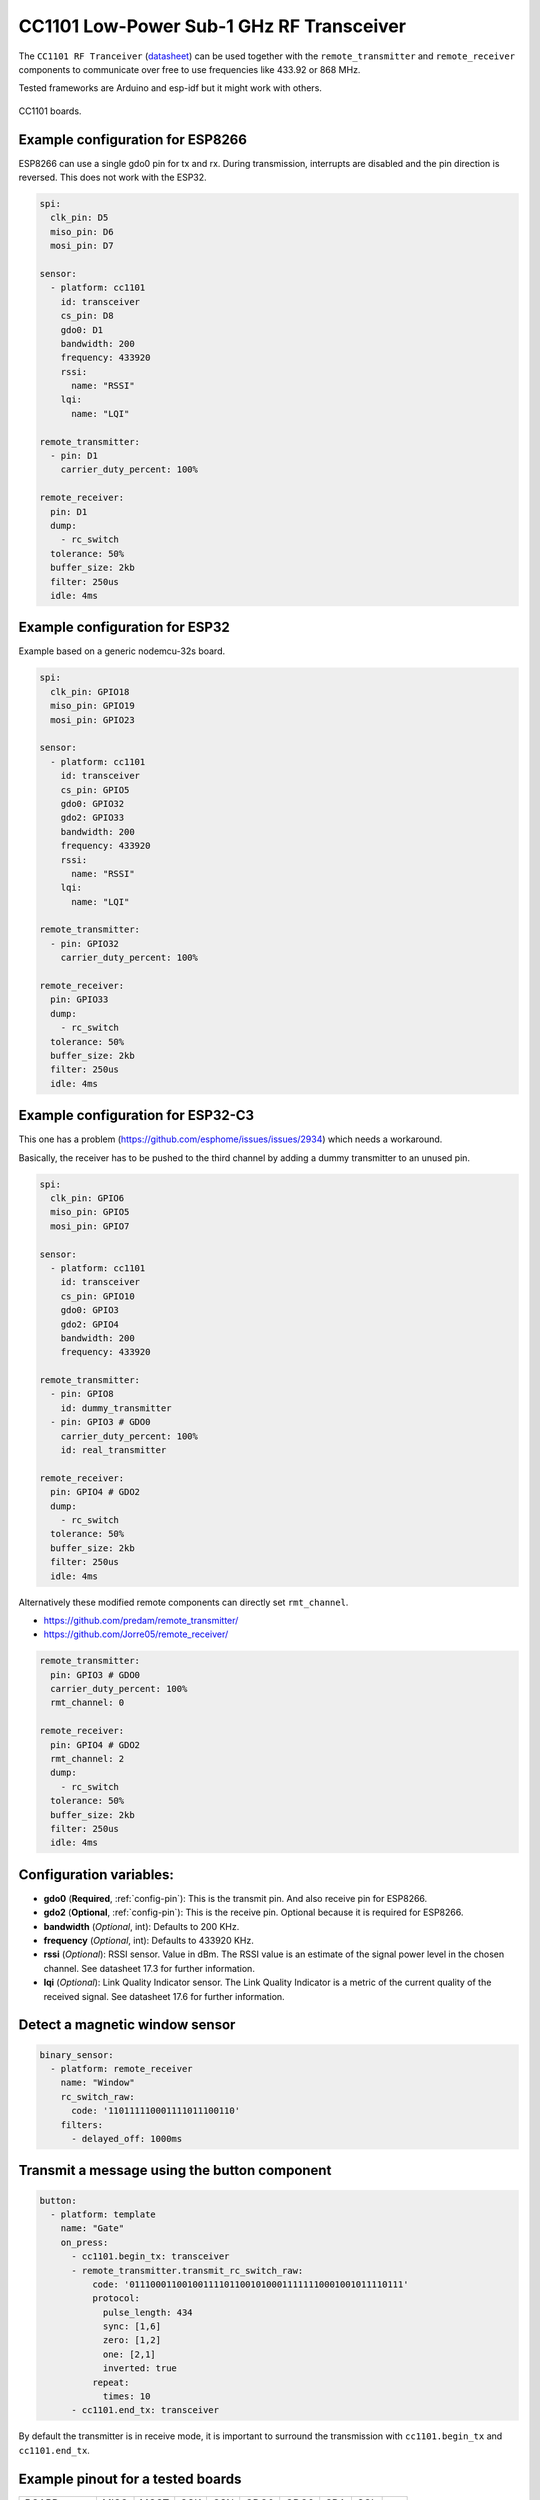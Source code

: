 CC1101 Low-Power Sub-1 GHz RF Transceiver
=========================================

.. seo::
    :description: Instructions for setting up CC1101 RF Tranceiver
    :image: cc1101.jpg
    :keywords: cc1101

The ``CC1101 RF Tranceiver`` (`datasheet <https://www.ti.com/lit/ds/symlink/cc1101.pdf>`__) can be used together 
with the ``remote_transmitter`` and ``remote_receiver`` components to communicate over free to use frequencies 
like 433.92 or 868 MHz. 

Tested frameworks are Arduino and esp-idf but it might work with others.

.. figure:: images/cc1101.jpg
    :align: center
    :width: 50.0%

    CC1101 boards.

Example configuration for ESP8266
---------------------------------

ESP8266 can use a single gdo0 pin for tx and rx. During transmission, interrupts are disabled and the pin direction is reversed. This does not work with the ESP32.

.. code-block:: yaml

    spi:
      clk_pin: D5
      miso_pin: D6
      mosi_pin: D7
    
    sensor:
      - platform: cc1101
        id: transceiver
        cs_pin: D8
        gdo0: D1
        bandwidth: 200
        frequency: 433920
        rssi:
          name: "RSSI"
        lqi:
          name: "LQI"

    remote_transmitter:
      - pin: D1
        carrier_duty_percent: 100%

    remote_receiver:
      pin: D1
      dump:
        - rc_switch
      tolerance: 50%
      buffer_size: 2kb
      filter: 250us
      idle: 4ms

Example configuration for ESP32
-------------------------------

Example based on a generic nodemcu-32s board.

.. code-block:: yaml

    spi:
      clk_pin: GPIO18
      miso_pin: GPIO19
      mosi_pin: GPIO23
    
    sensor:
      - platform: cc1101
        id: transceiver
        cs_pin: GPIO5
        gdo0: GPIO32
        gdo2: GPIO33
        bandwidth: 200
        frequency: 433920
        rssi:
          name: "RSSI"
        lqi:
          name: "LQI"

    remote_transmitter:
      - pin: GPIO32
        carrier_duty_percent: 100%

    remote_receiver:
      pin: GPIO33
      dump:
        - rc_switch
      tolerance: 50%
      buffer_size: 2kb
      filter: 250us
      idle: 4ms

Example configuration for ESP32-C3
----------------------------------

This one has a problem (`<https://github.com/esphome/issues/issues/2934>`__) which needs a workaround. 

Basically, the receiver has to be pushed to the third channel by adding a dummy transmitter to an unused pin.

.. code-block:: yaml

    spi:
      clk_pin: GPIO6
      miso_pin: GPIO5
      mosi_pin: GPIO7

    sensor:
      - platform: cc1101
        id: transceiver
        cs_pin: GPIO10
        gdo0: GPIO3
        gdo2: GPIO4
        bandwidth: 200
        frequency: 433920

    remote_transmitter:
      - pin: GPIO8
        id: dummy_transmitter
      - pin: GPIO3 # GDO0
        carrier_duty_percent: 100%
        id: real_transmitter

    remote_receiver:
      pin: GPIO4 # GDO2
      dump:
        - rc_switch
      tolerance: 50%
      buffer_size: 2kb
      filter: 250us
      idle: 4ms

Alternatively these modified remote components can directly set ``rmt_channel``.

- `<https://github.com/predam/remote_transmitter/>`__
- `<https://github.com/Jorre05/remote_receiver/>`__

.. code-block:: yaml

    remote_transmitter:
      pin: GPIO3 # GDO0
      carrier_duty_percent: 100%
      rmt_channel: 0

    remote_receiver:
      pin: GPIO4 # GDO2
      rmt_channel: 2
      dump:
        - rc_switch
      tolerance: 50%
      buffer_size: 2kb
      filter: 250us
      idle: 4ms


Configuration variables:
------------------------

- **gdo0** (**Required**, :ref:`config-pin`): This is the transmit pin. And also receive pin for ESP8266.
- **gdo2** (**Optional**, :ref:`config-pin`): This is the receive pin. Optional because it is required for ESP8266.
- **bandwidth** (*Optional*, int): Defaults to 200 KHz.
- **frequency** (*Optional*, int): Defaults to 433920 KHz.
- **rssi** (*Optional*): RSSI sensor. Value in dBm. The RSSI value is an estimate of the signal power level in the chosen channel. See datasheet 17.3 for further information.
- **lqi** (*Optional*): Link Quality Indicator sensor. The Link Quality Indicator is a metric of the current quality of the received signal. See datasheet 17.6 for further information.

Detect a magnetic window sensor
-------------------------------

.. code-block:: yaml

    binary_sensor:
      - platform: remote_receiver
        name: "Window"
        rc_switch_raw:
          code: '110111110001111011100110'
        filters:
          - delayed_off: 1000ms

Transmit a message using the button component
---------------------------------------------

.. code-block:: yaml

    button:
      - platform: template
        name: "Gate"
        on_press:
          - cc1101.begin_tx: transceiver
          - remote_transmitter.transmit_rc_switch_raw:
              code: '0111000110010011110110010100011111110001001011110111'
              protocol:
                pulse_length: 434
                sync: [1,6]
                zero: [1,2]
                one: [2,1]
                inverted: true
              repeat:
                times: 10
          - cc1101.end_tx: transceiver

By default the transmitter is in receive mode, it is important to surround the transmission with ``cc1101.begin_tx`` and ``cc1101.end_tx``.

Example pinout for a tested boards
----------------------------------

+--------------+------+------+------+------+------+------+------+------+------+
|BOARD         | MISO | MOST | SCK  | CSN  | GDO0 | GDO2 | SDA  | SCL  |      |
+--------------+------+------+------+------+------+------+------+------+------+
|nodemcu-32s   |  19  |  23  |  18  |  5   |  32  |  33  |      |      |      |
+--------------+------+------+------+------+------+------+------+------+------+
|lolin_s2_mini |  37  |  35  |  36  |  34  |  8   |  9   |      |      |      |
+--------------+------+------+------+------+------+------+------+------+------+
|c3 supermini  |  5   |  7   |  6   |  10  |  3   |  4   |  0   |  1   | [1]_ |
+--------------+------+------+------+------+------+------+------+------+------+
|d1_mini       |  12  |  13  |  14  |  15  |  5   |      |  4   |  TX  | [2]_ |
+--------------+------+------+------+------+------+------+------+------+------+

SDA/SCL is not needed of course, they are just there as suggestions in case you also need I2C on such a low pin count board.

.. [1] add one dummy transmitter (`<https://github.com/esphome/issues/issues/2934>`__)
.. [2] still possible to use i2c with TX

See Also
--------

- :doc:`remote_transmitter`
- :doc:`remote_receiver`
- :ghedit:`Edit`
